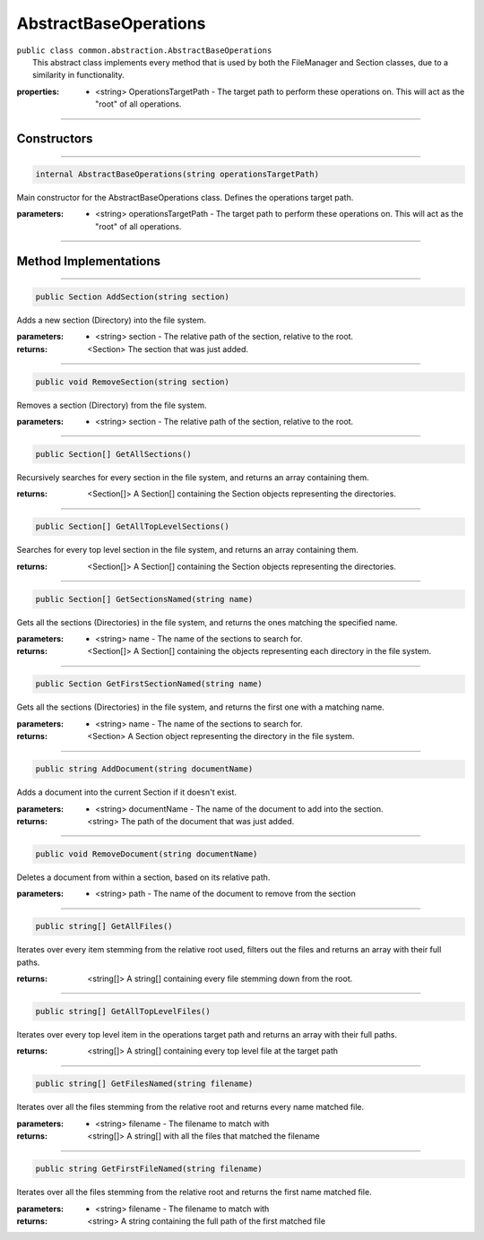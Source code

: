 AbstractBaseOperations
======================
| ``public class common.abstraction.AbstractBaseOperations``
|	This abstract class implements every method that is used by both the FileManager and Section classes, due to a similarity in functionality.	

:properties: * <string> OperationsTargetPath -  The target path to perform these operations on. This will act as the "root" of all operations.

---------

Constructors
~~~~~~~~~~~~
.. 

---------

.. code-block:: cs

	internal AbstractBaseOperations(string operationsTargetPath)
	
|	Main constructor for the AbstractBaseOperations class. Defines the operations target path.

:parameters:	* <string> operationsTargetPath - The target path to perform these operations on. This will act as the "root" of all operations.

---------

Method Implementations
~~~~~~~~~~~~~~~~~~~~~~
.. 

---------

.. code-block:: cs

	public Section AddSection(string section)
	
| Adds a new section (Directory) into the file system.

:parameters:	* <string> section - The relative path of the section, relative to the root.

:returns: <Section> The section that was just added.

---------

.. code-block:: cs

	public void RemoveSection(string section)
	
| Removes a section (Directory) from the file system.

:parameters:	* <string> section - The relative path of the section, relative to the root.

---------

.. code-block:: cs

	public Section[] GetAllSections()
	
| Recursively searches for every section in the file system, and returns an array containing them.	

:returns: <Section[]> A Section[] containing the Section objects representing the directories.

---------

.. code-block:: cs

	public Section[] GetAllTopLevelSections()
	
| Searches for every top level section in the file system, and returns an array containing them.

:returns: <Section[]> A Section[] containing the Section objects representing the directories.

---------

.. code-block:: cs

	public Section[] GetSectionsNamed(string name)
	
| Gets all the sections (Directories) in the file system, and returns the ones matching the specified name.

:parameters:	* <string> name - The name of the sections to search for.

:returns: <Section[]> A Section[] containing the objects representing each directory in the file system.

---------

.. code-block:: cs

	public Section GetFirstSectionNamed(string name)
	
| Gets all the sections (Directories) in the file system, and returns the first one with a matching name.

:parameters:	* <string> name - The name of the sections to search for.

:returns: <Section> A Section object representing the directory in the file system.

---------

.. code-block:: cs

	public string AddDocument(string documentName)
	
| Adds a document into the current Section if it doesn't exist.

:parameters:	* <string> documentName - The name of the document to add into the section.

:returns: <string> The path of the document that was just added.


---------

.. code-block:: cs

	public void RemoveDocument(string documentName)
	
| Deletes a document from within a section, based on its relative path.

:parameters:	* <string> path - The name of the document to remove from the section

---------

.. code-block:: cs

	public string[] GetAllFiles()
	
| Iterates over every item stemming from the relative root used, filters out the files and returns an array with their full paths.

:returns: <string[]> A string[] containing every file stemming down from the root.

---------

.. code-block:: cs

	public string[] GetAllTopLevelFiles()
	
| Iterates over every top level item in the operations target path and returns an array with their full paths.

:returns: <string[]> A string[] containing every top level file at the target path

---------

.. code-block:: cs

	public string[] GetFilesNamed(string filename)
	
| Iterates over all the files stemming from the relative root and returns every name matched file.

:parameters:	* <string> filename - The filename to match with

:returns: <string[]> A string[] with all the files that matched the filename

---------

.. code-block:: cs

	public string GetFirstFileNamed(string filename)
	
| Iterates over all the files stemming from the relative root and returns the first name matched file.

:parameters:	* <string> filename - The filename to match with

:returns: <string> A string containing the full path of the first matched file
